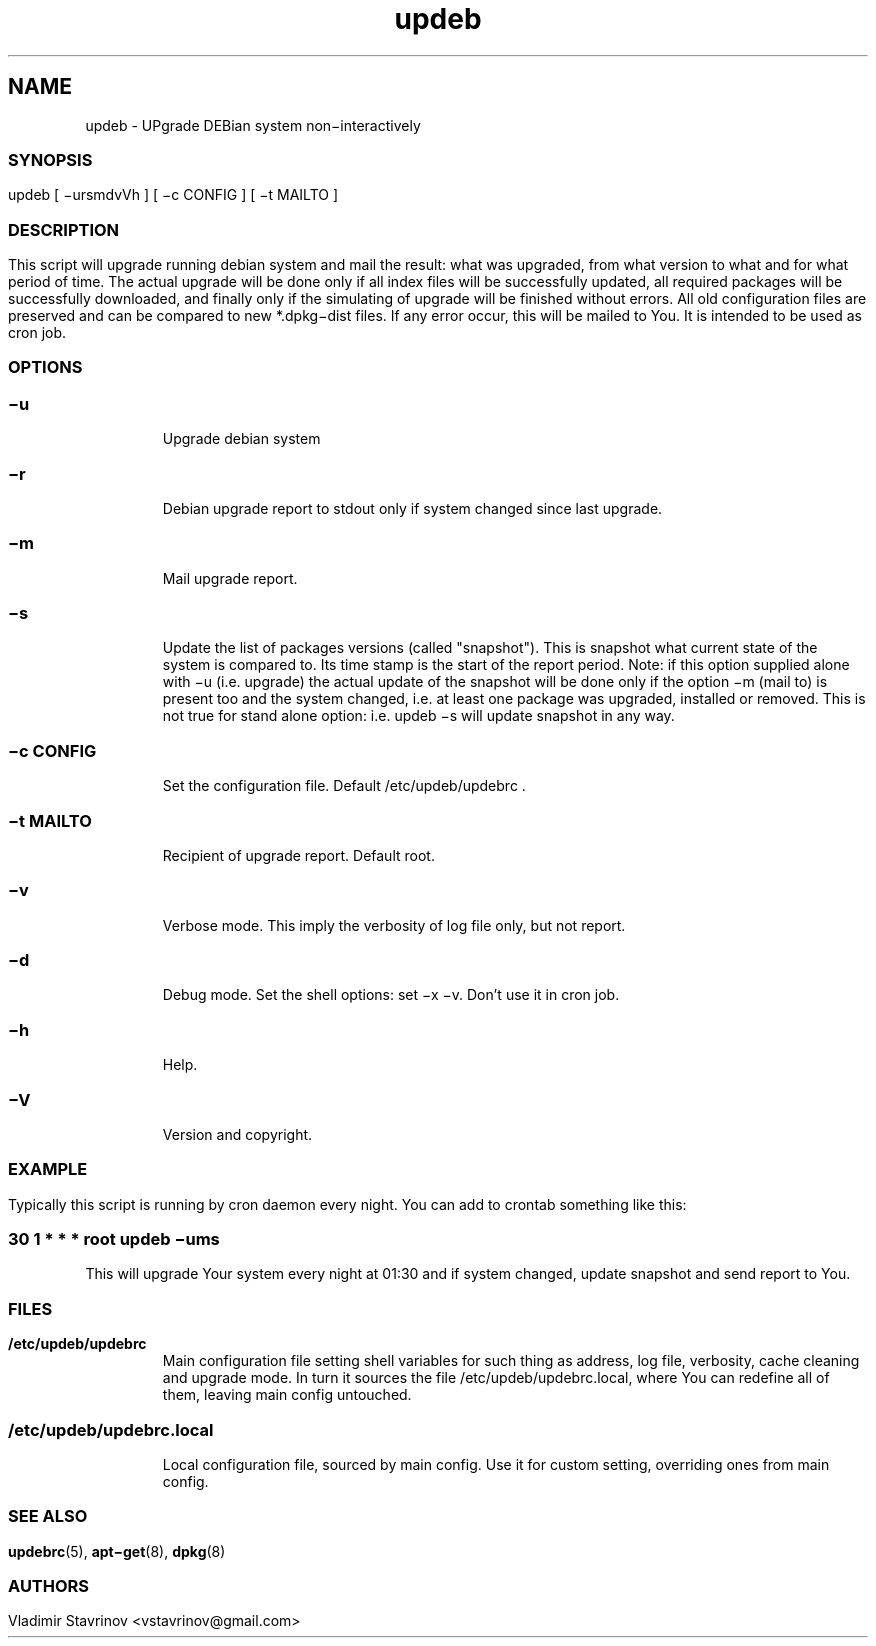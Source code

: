 .\"Text automatically generated by txt2man
.TH updeb 1 "09 December 2011" "" ""
.SH NAME
updeb - UPgrade DEBian system non−interactively
.SS
.SS
.SH SYNOPSIS
updeb [ −ursmdvVh ] [ −c CONFIG ] [ −t MAILTO ]
.SS
.SH DESCRIPTION
This script will upgrade running debian system and mail the result: what was upgraded, from what version to what and for what period of time. The actual upgrade will be done only if all index files will be successfully updated, all required packages will be successfully downloaded, and finally only if the simulating of upgrade will be finished without errors. All old configuration files are preserved and can be compared to new *.dpkg−dist files. If any error occur, this will be mailed to You. It is intended to be used as cron job.
.SS
.SH OPTIONS
.SS
.TP
.B
−u
Upgrade debian system
.SS
.TP
.B
−r
Debian upgrade report to stdout only if system changed since last upgrade.
.SS
.TP
.B
−m
Mail upgrade report.
.SS
.TP
.B
−s
Update the list of packages versions (called "snapshot"). This is snapshot what current state of the system is compared to. Its time stamp is the start of the report period. Note: if this option supplied alone with −u (i.e. upgrade) the actual update of the snapshot will be done only if the option −m (mail to) is present too and the system changed, i.e. at least one package was upgraded, installed or removed. This is not true for stand alone option: i.e. updeb −s will update snapshot in any way.
.SS
.TP
.B
−c CONFIG
Set the configuration file. Default /etc/updeb/updebrc .
.SS
.TP
.B
−t MAILTO
Recipient of upgrade report. Default root.
.SS
.TP
.B
−v
Verbose mode. This imply the verbosity of log file only, but not report.
.SS
.TP
.B
−d
Debug mode. Set the shell options: set −x −v. Don’t use it in cron job.
.SS
.TP
.B
−h
Help.
.SS
.TP
.B
−V
Version and copyright.
.SS
.SS
.SH EXAMPLE
Typically this script is running by cron daemon every night. You can add to crontab something like this:
.SS
30 1 * * * root updeb −ums
This will upgrade Your system every night at 01:30 and if system changed, update snapshot and send report to You.
.SS
.SH FILES
.TP
.B
/etc/updeb/updebrc
Main configuration file setting shell variables for such thing as address, log file, verbosity, cache cleaning and upgrade mode. In turn it sources the file /etc/updeb/updebrc.local, where You can redefine all of them, leaving main config untouched.
.SS
.TP
.B
/etc/updeb/updebrc.local
Local configuration file, sourced by main config. Use it for custom setting, overriding ones from main config.
.SS
.SH SEE ALSO
\fBupdebrc\fP(5), \fBapt−get\fP(8), \fBdpkg\fP(8)
.SS
.SS
.SH AUTHORS
Vladimir Stavrinov <vstavrinov@gmail.com>
